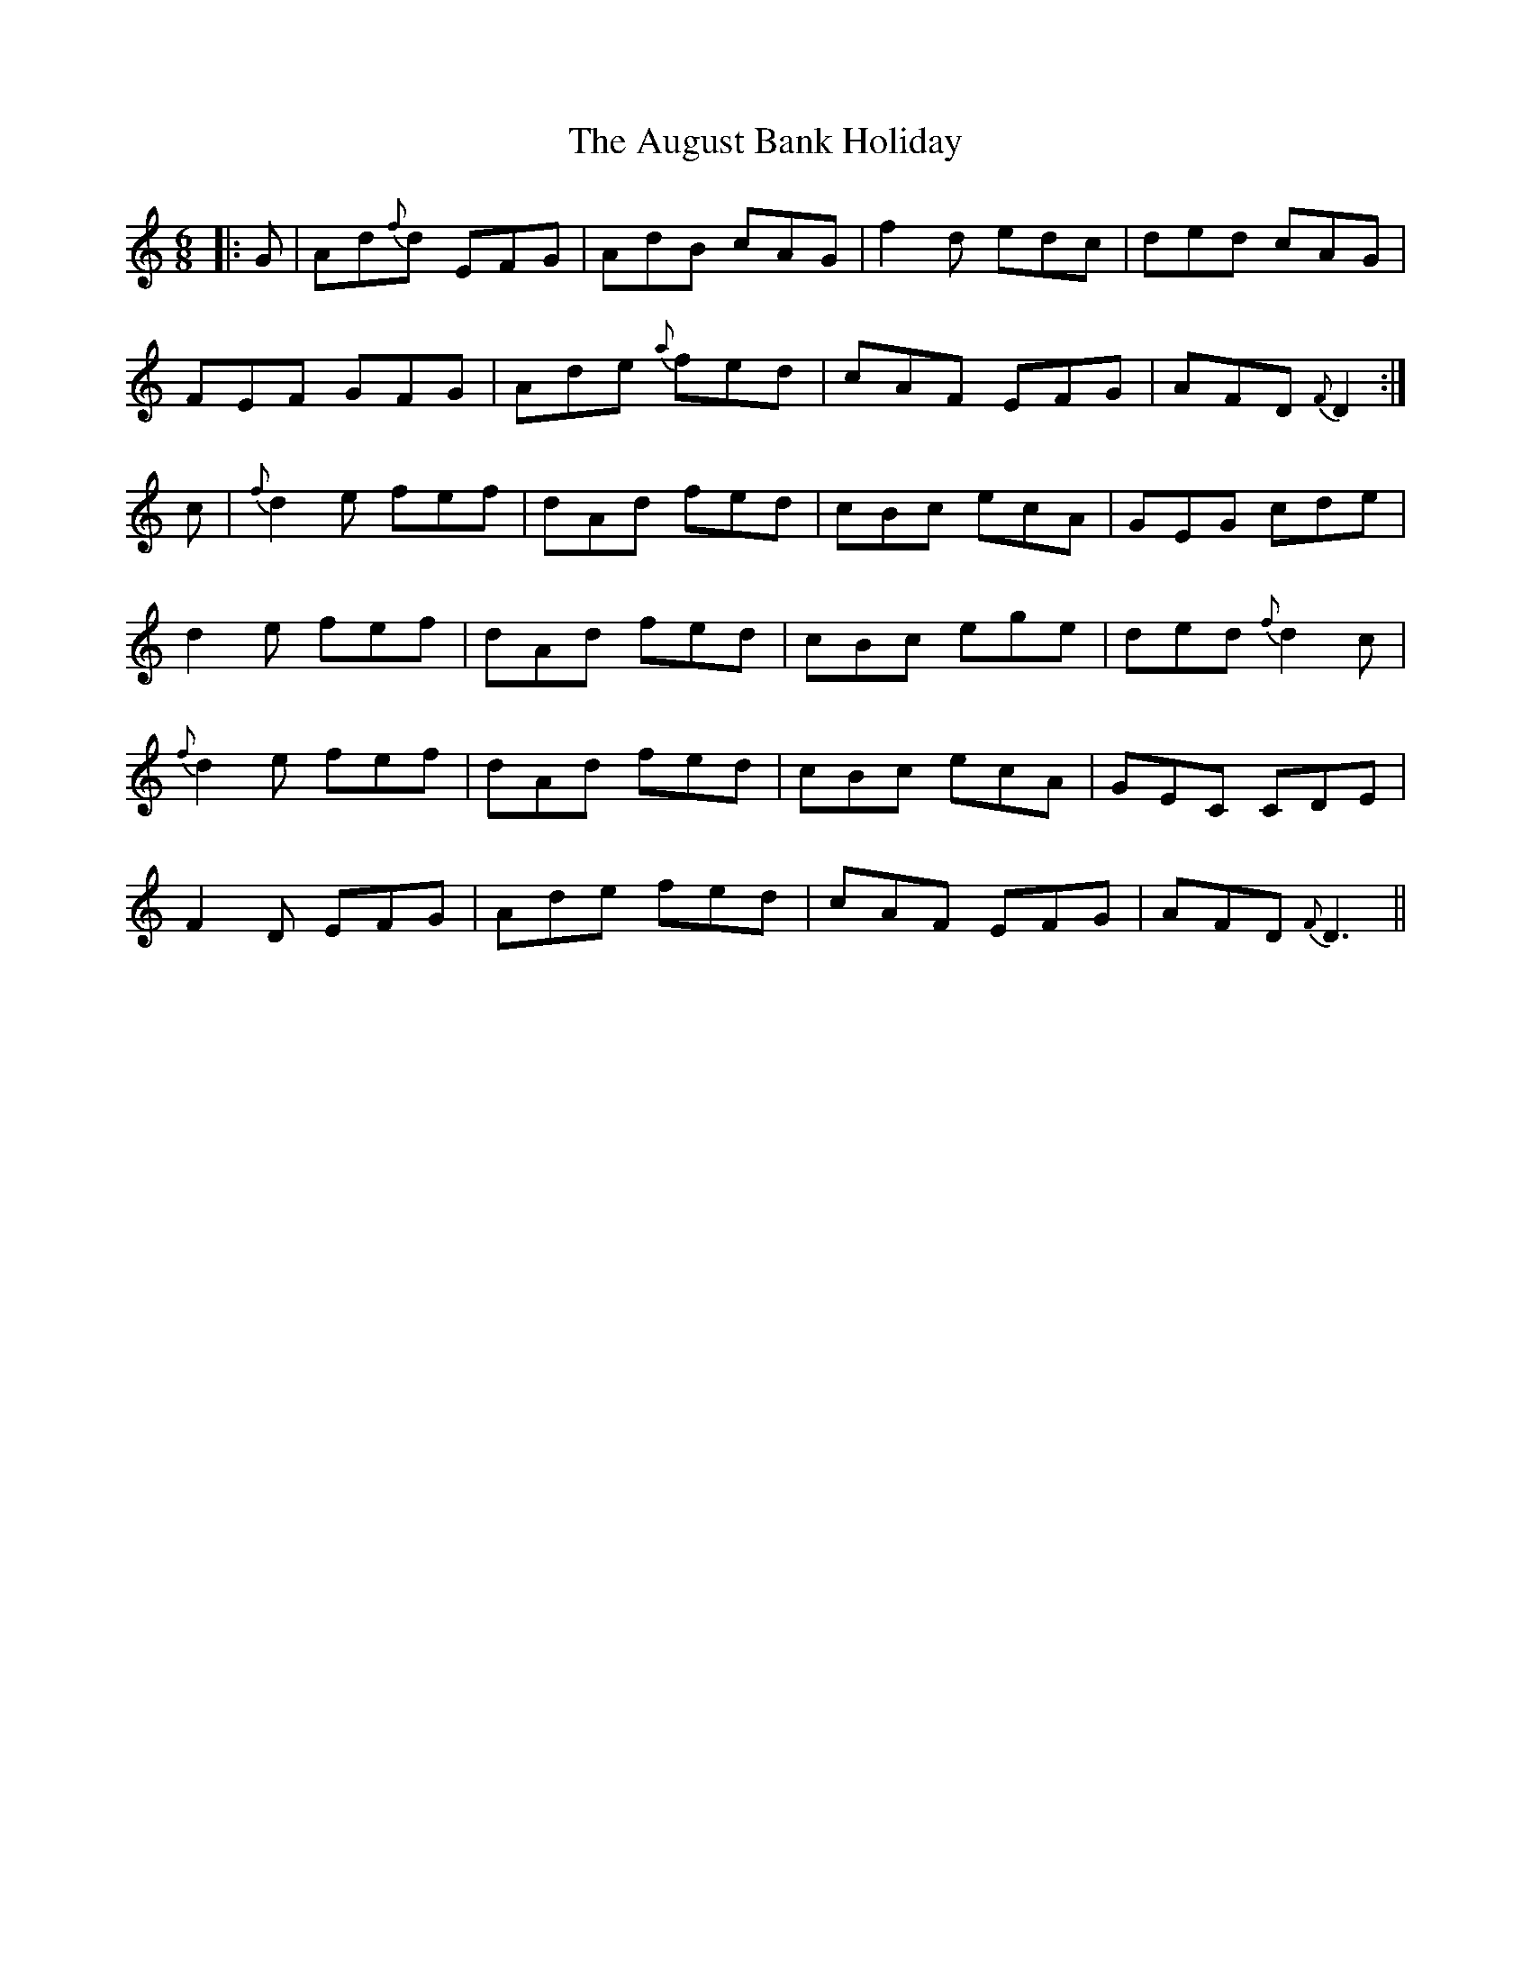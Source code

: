 X: 2156
T: August Bank Holiday, The
R: jig
M: 6/8
K: Ddorian
|:G|Ad{f}d EFG|AdB cAG|f2d edc|ded cAG|
FEF GFG|Ade {a}fed|cAF EFG|AFD {F}D2:|
c|{f}d2e fef|dAd fed|cBc ecA|GEG cde|
d2e fef|dAd fed|cBc ege|ded {f}d2c|
{f}d2e fef|dAd fed|cBc ecA|GEC CDE|
F2D EFG|Ade fed|cAF EFG|AFD {F}D3||

